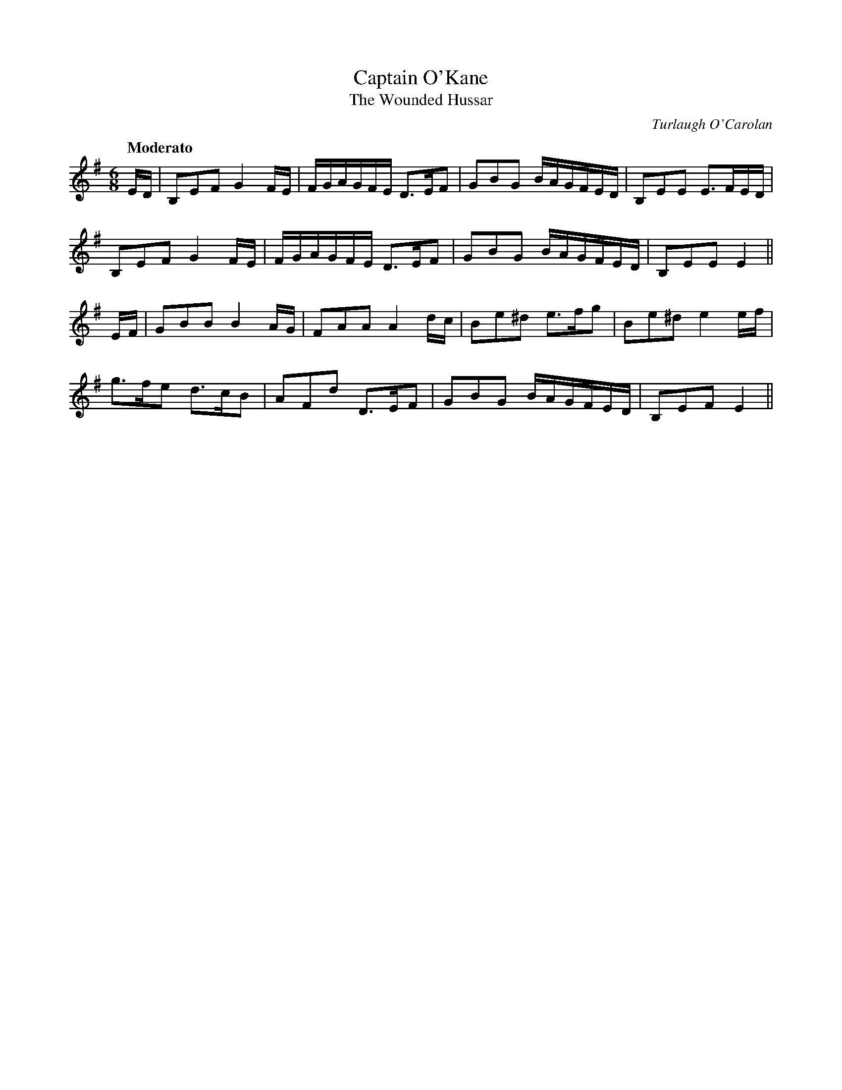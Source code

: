 X:1
T:Captain O'Kane
T:Wounded Hussar, The
C:Turlaugh O'Carolan
M:6/8
L:1/8
S:McGoun's Repository 1803
B:O'Neill's "Waifs and Strays"
R:air, waltz
Q:"Moderato"
K:G
E/D/ |\
B,EF G2 F/E/ | F/G/A/G/F/E/ D>EF | GBG B/A/G/F/E/D/ | B,EE E>FE/D/ |
B,EF G2 F/E/ | F/G/A/G/F/E/ D>EF | GBG B/A/G/F/E/D/ | B,EE E2 ||
E/F/ |\
GBB B2 A/G/ | FAA A2 d/c/ | Be^d e>fg | Be^d e2 e/f/ |
g>fe d>cB | AFd D>EF | GBG B/A/G/F/E/D/ | B,EF E2 ||
%
N:The earliest setting of this rare composition which the compiler can
N:trace is that found in Vol.3 of Aird's Selections of Scotch, English,
N:Irish and Foreign Airs, printed in 1788. Slightlly disguised as
N:"Captain Oakhain: A Favorite Irish Tune", it appears in McGoun's
N:Repository of Scots and Irish Airs, Strathspeys, Reels, etc. Glasgow
N:1803", but it is not numbered among the Bunting or Petrie
N:Collections. "The Wounded Hussar" we learn from Alexander
N:Campbell's song of that name printed with the music in Smith's Irish
N:Minstrel, Edinburgh 1825" was Captain Henry O'Kain who died of
N:his wounds on "the banks fo the dark rolling Danube".
N:Included as one of Carolan's compositions in Hardiman's Irish
N:Minstrelsy, 1831" the author adds: "Capt. O'Kane or O'Cahan of a
N:distinguished family, a sporting Irishman well know in Antrim in his
N:day as "Slasher O'Kane'". There can be no doubt that he was
N:the hero of Campbell's song. The Wounded Hussar is also included in
N:Serenne's "Songs of Ireland without words, Edinburgh 1854".
